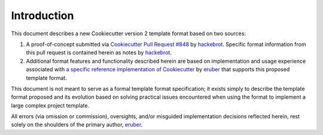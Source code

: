 .. ###########################################################################
   This file contains reStructuredText, please do not edit it unless you are
   familar with reStructuredText markup as well as Sphinx specific markup.

   For information regarding reStructuredText markup see
      http://sphinx.pocoo.org/rest.html

   For information regarding Sphinx specific markup see
      http://sphinx.pocoo.org/markup/index.html

.. ###########################################################################

   Copyright (c) 2017, E.R. Uber

   Authors: E.R. Uber (eruber@gmail.com), Raphael Pierzina (raphael@hackebrot.de)

   License: Apache Software License 2.0 - See LICENSE file in project root

.. ########################## SECTION HEADING REMINDER #######################
   # with overline, for parts
   * with overline, for chapters
   =, for sections
   -, for subsections
   ^, for subsubsections
   ", for paragraphs

.. ---------------------------------------------------------------------------

************
Introduction
************

This document describes a new Cookiecutter version 2 template format based on
two sources:

1. A proof-of-concept submitted via `Cookiecutter Pull Request #848`_
   by `hackebrot`_. Specific format information from this pull request is
   contained herein as notes by `hackebrot`_.

2. Additional format features and functionality described herein are based on
   implementation and usage experience associated with
   `a specific reference implementation of Cookiecutter`_ by `eruber`_ that
   supports this proposed template format.

This document is not meant to serve as a formal template format specification;
it exists simply to describe the template format proposed and its
evolution based on solving practical issues encountered when using the format
to implement a large complex project template.

All errors (via omission or commission), oversights, and/or misguided
implementation decisions reflected herein, rest solely on the shoulders of the
primary author, `eruber`_.


.. _Cookiecutter Pull Request #848: https://github.com/audreyr/cookiecutter/pull/848
.. _hackebrot: https://github.com/hackebrot
.. _a specific reference implementation of Cookiecutter: https://github.com/eruber/cookiecutter/tree/new-2.0-context
.. _eruber: https://github.com/eruber



